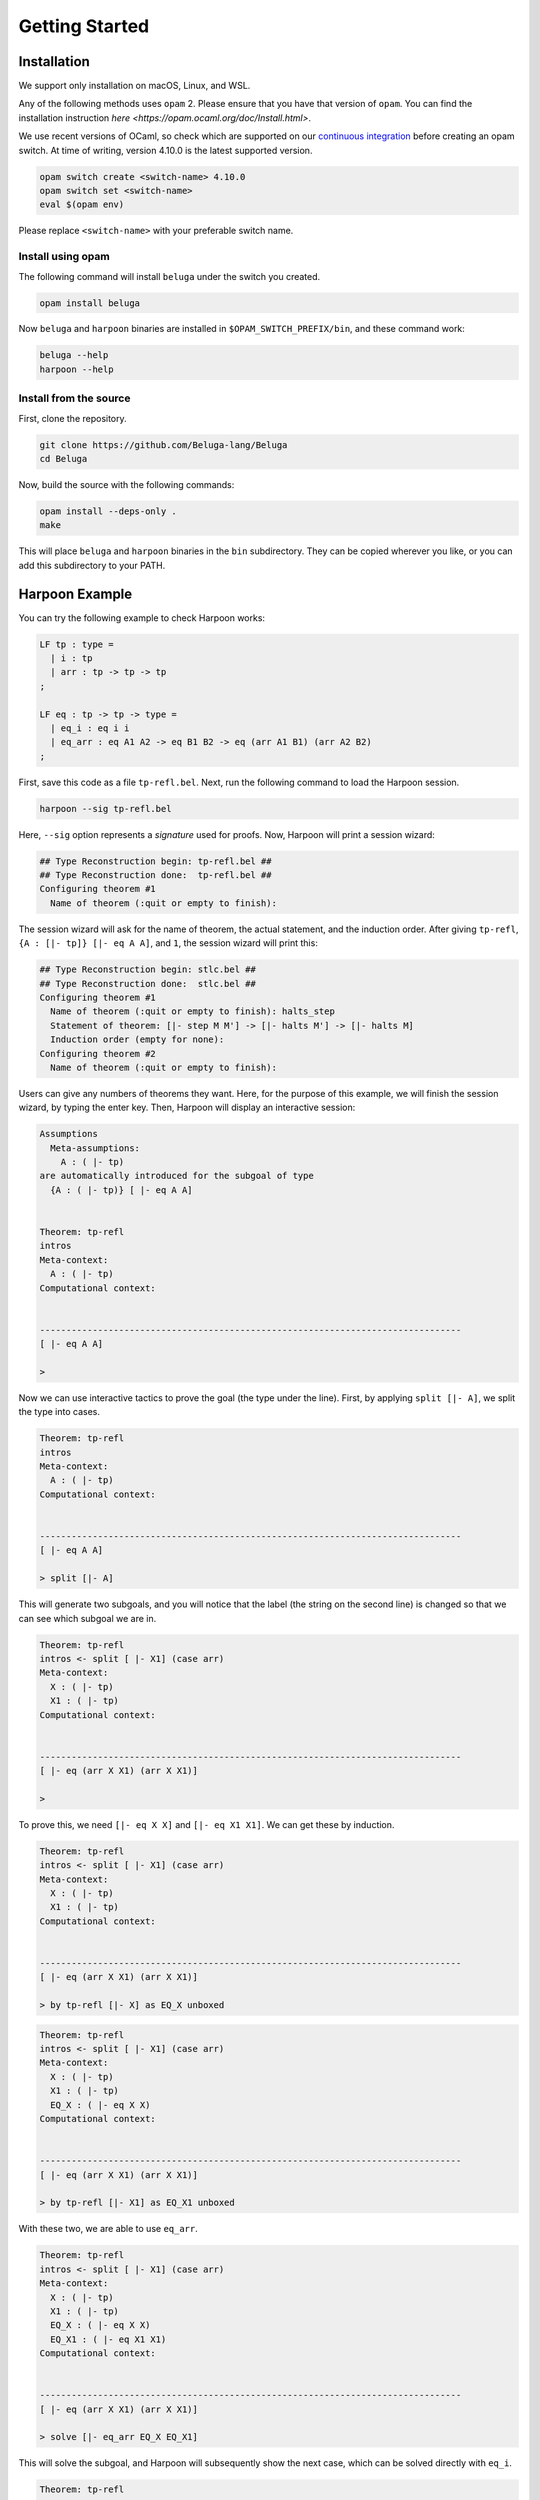 Getting Started
===============

Installation
------------

We support only installation on macOS, Linux, and WSL.

Any of the following methods uses ``opam`` 2. Please ensure
that you have that version of ``opam``. You can find the installation
instruction `here <https://opam.ocaml.org/doc/Install.html>`.

We use recent versions of OCaml, so check which are supported on our
`continuous integration <https://travis-ci.org/github/Beluga-lang/Beluga>`_
before creating an opam switch.
At time of writing, version 4.10.0 is the latest supported version.

.. code-block:: Text

    opam switch create <switch-name> 4.10.0
    opam switch set <switch-name>
    eval $(opam env)

Please replace ``<switch-name>`` with your preferable switch name.

Install using opam
^^^^^^^^^^^^^^^^^^

The following command will install ``beluga`` under the switch you created.

.. code-block:: Text

    opam install beluga

Now ``beluga`` and ``harpoon`` binaries are installed in ``$OPAM_SWITCH_PREFIX/bin``,
and these command work:

.. code-block:: Text

    beluga --help
    harpoon --help

Install from the source
^^^^^^^^^^^^^^^^^^^^^^^

First, clone the repository.

.. code-block:: Text

    git clone https://github.com/Beluga-lang/Beluga
    cd Beluga

Now, build the source with the following commands:

.. code-block:: Text

    opam install --deps-only .
    make

This will place ``beluga`` and ``harpoon`` binaries in the ``bin``
subdirectory. They can be copied wherever you like, or you can add this
subdirectory to your PATH.

Harpoon Example
---------------

You can try the following example to check Harpoon works:

.. code-block:: Beluga

    LF tp : type =
      | i : tp
      | arr : tp -> tp -> tp
    ;

    LF eq : tp -> tp -> type =
      | eq_i : eq i i
      | eq_arr : eq A1 A2 -> eq B1 B2 -> eq (arr A1 B1) (arr A2 B2)
    ;

First, save this code as a file ``tp-refl.bel``. Next, run the following command to load the Harpoon session.

.. code-block:: Text

    harpoon --sig tp-refl.bel

Here, ``--sig`` option represents a *signature* used for proofs. Now, Harpoon will print a session wizard:

.. code-block:: Text

    ## Type Reconstruction begin: tp-refl.bel ##
    ## Type Reconstruction done:  tp-refl.bel ##
    Configuring theorem #1
      Name of theorem (:quit or empty to finish):

The session wizard will ask for the name of theorem, the actual statement, and the induction order. After giving ``tp-refl``, ``{A : [|- tp]} [|- eq A A]``, and ``1``, the session wizard will print this:

.. code-block:: Text

    ## Type Reconstruction begin: stlc.bel ##
    ## Type Reconstruction done:  stlc.bel ##
    Configuring theorem #1
      Name of theorem (:quit or empty to finish): halts_step
      Statement of theorem: [|- step M M'] -> [|- halts M'] -> [|- halts M]
      Induction order (empty for none): 
    Configuring theorem #2
      Name of theorem (:quit or empty to finish): 

Users can give any numbers of theorems they want. Here, for the purpose of this example, we will finish the session wizard, by typing the enter key. Then, Harpoon will display an interactive session:

.. code-block:: Text

    Assumptions
      Meta-assumptions:
        A : ( |- tp)
    are automatically introduced for the subgoal of type
      {A : ( |- tp)} [ |- eq A A]


    Theorem: tp-refl
    intros
    Meta-context:
      A : ( |- tp)
    Computational context:
      

    --------------------------------------------------------------------------------
    [ |- eq A A]

    > 

Now we can use interactive tactics to prove the goal (the type under the line). First, by applying ``split [|- A]``, we split the type into cases.

.. code-block:: Text

    Theorem: tp-refl
    intros
    Meta-context:
      A : ( |- tp)
    Computational context:
      

    --------------------------------------------------------------------------------
    [ |- eq A A]

    > split [|- A]

This will generate two subgoals, and you will notice that the label (the string on the second line) is changed so that we can see which subgoal we are in.

.. code-block:: Text

    Theorem: tp-refl
    intros <- split [ |- X1] (case arr)
    Meta-context:
      X : ( |- tp)
      X1 : ( |- tp)
    Computational context:
      

    --------------------------------------------------------------------------------
    [ |- eq (arr X X1) (arr X X1)]

    >

To prove this, we need ``[|- eq X X]`` and ``[|- eq X1 X1]``. We can get these by induction.

.. code-block:: Text

    Theorem: tp-refl
    intros <- split [ |- X1] (case arr)
    Meta-context:
      X : ( |- tp)
      X1 : ( |- tp)
    Computational context:
      

    --------------------------------------------------------------------------------
    [ |- eq (arr X X1) (arr X X1)]

    > by tp-refl [|- X] as EQ_X unboxed

.. code-block:: Text

    Theorem: tp-refl
    intros <- split [ |- X1] (case arr)
    Meta-context:
      X : ( |- tp)
      X1 : ( |- tp)
      EQ_X : ( |- eq X X)
    Computational context:
      

    --------------------------------------------------------------------------------
    [ |- eq (arr X X1) (arr X X1)]

    > by tp-refl [|- X1] as EQ_X1 unboxed

With these two, we are able to use ``eq_arr``. 

.. code-block:: Text

    Theorem: tp-refl
    intros <- split [ |- X1] (case arr)
    Meta-context:
      X : ( |- tp)
      X1 : ( |- tp)
      EQ_X : ( |- eq X X)
      EQ_X1 : ( |- eq X1 X1)
    Computational context:
      

    --------------------------------------------------------------------------------
    [ |- eq (arr X X1) (arr X X1)]

    > solve [|- eq_arr EQ_X EQ_X1]

This will solve the subgoal, and Harpoon will subsequently show the next case, which can be solved directly with ``eq_i``.

.. code-block:: Text

    Theorem: tp-refl
    intros <- split [ |- FREE MVar 1] (case i)
    Meta-context:
      
    Computational context:
      

    --------------------------------------------------------------------------------
    [ |- eq i i]

    > solve [|- eq_i]

After solving all subgoals, Harpoon will print the proof script as well as its translation as a Beluga program, and save the proof script (You can check it by ``cat tp-refl.bel``) and type-check the signature file again.

.. code-block:: Text

    Subproof complete! (No subgoals left.)
    Full proof script:
      intros
      { A : ( |- tp)
      | 
      ; split [ |- A] as
        case arr:
        { X : ( |- tp), X1 : ( |- tp)
        | 
        ; by tp-refl [ |- X] as EQ_Y unboxed;
          by tp-refl [ |- X1] as EQ_X unboxed;
          solve [ |- eq_arr EQ_Y EQ_X]
        }
        case i:
        { 
        | 
        ; solve [ |- eq_i]
        }
      }
    Translation generated program:
      mlam A =>
      case [ |- A] of
      | [ |- arr X X1] =>
        let [ |- EQ_Y] = tp-refl [ |- X] in
        let [ |- EQ_X] = tp-refl [ |- X1] in [ |- eq_arr EQ_Y EQ_X]
      | [ |- i] =>
        [ |- eq_i]

    No theorems left. Checking translated proofs.
    - Translated proofs successfully checked.
    Proof complete! (No theorems left.)
    ## Type Reconstruction begin: t/harpoon/tp-refl.bel ##
    ## Type Reconstruction done:  t/harpoon/tp-refl.bel ##

Once the proof is completed, Harpoon will restart the session wizard, and we can choose whether to prove more theorems or ``:quit``.

.. code-block:: Text

    Configuring theorem #1
      Name of theorem (:quit or empty to finish): :quit
    Harpoon terminated.

That's it! If you want to know more details including how to write the signature file and what kinds of tactics do we provide, please read the `common elements <common>` and `interactive proving with harpoon <harpoon>` section of this page. For additional examples, you can checkout `the test directory <https://github.com/Beluga-lang/Beluga/tree/master/t>` in `our github repository <https://github.com/Beluga-lang/Beluga>`.
